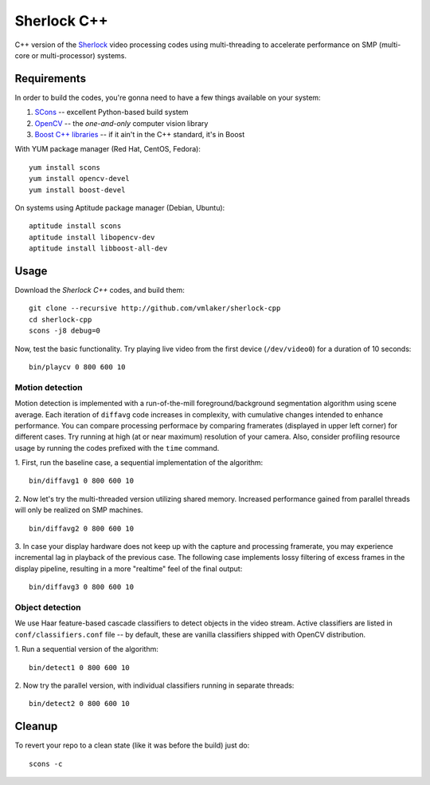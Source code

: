 Sherlock C++
============

C++ version of the `Sherlock <http://github.com/vmlaker/sherlock>`_
video processing codes using multi-threading
to accelerate performance on SMP (multi-core or multi-processor) systems.

Requirements
------------

In order to build the codes, you're gonna need
to have a few things available on your system:

1. `SCons <http://www.scons.org>`_ -- excellent Python-based build system
2. `OpenCV <http://www.opencv.org>`_ -- the *one-and-only* computer vision library
3. `Boost C++ libraries <http://www.boost.org>`_ -- if it ain't in the C++ standard, it's in Boost

With YUM package manager (Red Hat, CentOS, Fedora):
::
   
   yum install scons
   yum install opencv-devel
   yum install boost-devel

On systems using Aptitude package manager (Debian, Ubuntu):
::

   aptitude install scons
   aptitude install libopencv-dev
   aptitude install libboost-all-dev

Usage
-----

Download the *Sherlock C++* codes, and build them:
::

   git clone --recursive http://github.com/vmlaker/sherlock-cpp
   cd sherlock-cpp
   scons -j8 debug=0

Now, test the basic functionality. Try playing live video from
the first device (``/dev/video0``) for a duration of 10 seconds:
::

   bin/playcv 0 800 600 10

Motion detection
................

Motion detection is implemented with a run-of-the-mill
foreground/background segmentation algorithm using scene average.
Each iteration of ``diffavg`` code increases in complexity, 
with cumulative changes intended to enhance performance. 
You can compare processing performace by comparing framerates 
(displayed in upper left corner) for different cases.
Try running at high (at or near maximum) resolution of your camera. 
Also, consider profiling resource usage by running the codes
prefixed with the ``time`` command.

1. First, run the baseline case, a sequential implementation
of the algorithm:
::

   bin/diffavg1 0 800 600 10

2. Now let's try the multi-threaded version utilizing shared memory.
Increased performance gained from parallel threads
will only be realized on SMP machines.
::

   bin/diffavg2 0 800 600 10

3. In case your display hardware does not keep up with the capture
and processing framerate, you may experience incremental lag
in playback of the previous case. The following case implements
lossy filtering of excess frames in the display pipeline, resulting in
a more "realtime" feel of the final output:
::

   bin/diffavg3 0 800 600 10

Object detection
................

We use Haar feature-based cascade classifiers to detect objects 
in the video stream. Active classifiers are listed in
``conf/classifiers.conf`` file -- by default, these are 
vanilla classifiers shipped with OpenCV distribution.

1. Run a sequential version of the algorithm:
::
   
   bin/detect1 0 800 600 10

2. Now try the parallel version, with individual classifiers running
in separate threads:
::
   
   bin/detect2 0 800 600 10



Cleanup
-------

To revert your repo to a clean state 
(like it was before the build) just do:
::

   scons -c
